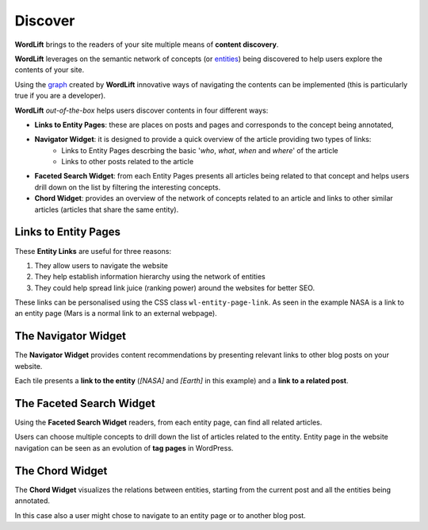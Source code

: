 Discover
========
**WordLift** brings to the readers of your site multiple means of **content discovery**.

**WordLift** leverages on the semantic network of concepts (or `entities <key-concepts.html#entity>`_) being discovered to help users explore the contents of your site. 

Using the `graph <key-concepts.html#knowledge-graph>`_ created by **WordLift** innovative ways of navigating the contents can be implemented (this is particularly true if you are a developer). 

**WordLift** *out-of-the-box* helps users discover contents in four different ways:

* **Links to Entity Pages**: these are places on posts and pages and corresponds to the concept being annotated, 
* **Navigator Widget**: it is designed to provide a quick overview of the article providing two types of links: 
	* Links to Entity Pages descrbing the basic '*who*, *what*, *when* and *where*' of the article
	* Links to other posts related to the article  
* **Faceted Search Widget**: from each Entity Pages presents all articles being related to that concept and helps users drill down on the list by filtering the interesting concepts. 
* **Chord Widget**: provides an overview of the network of concepts related to an article and links to other similar articles (articles that share the same entity).

Links to Entity Pages
_____________
These **Entity Links** are useful for three reasons:

1. They allow users to navigate the website
2. They help establish information hierarchy using the network of entities
3. They could help spread link juice (ranking power) around the websites for better SEO.

.. image:: /images/wordlift-discover-entity-links.png

These links can be personalised using the CSS class ``wl-entity-page-link``. As seen in the example NASA is a link to an entity page (Mars is a normal link to an external webpage).

The Navigator Widget
_____________

The **Navigator Widget** provides content recommendations by presenting relevant links to other blog posts on your website. 

.. image:: /images/wordlift-discover-navigator.png

Each tile presents a **link to the entity** (*[NASA]* and *[Earth]* in this example) and a **link to a related post**.   

The Faceted Search Widget
_____________

Using the **Faceted Search Widget** readers, from each entity page, can find all related articles.  

.. image:: /images/wordlift-edit-entity-faceted-search-widget-frontend.gif

Users can choose multiple concepts to drill down the list of articles related to the entity. Entity page in the website navigation can be seen as an evolution of **tag pages** in WordPress.   

The Chord Widget
_____________

The **Chord Widget** visualizes the relations between entities, starting from the current post and all the entities being annotated.

.. image:: /images/wordlift-shortcodes-chord.png

In this case also a user might chose to navigate to an entity page or to another blog post.
